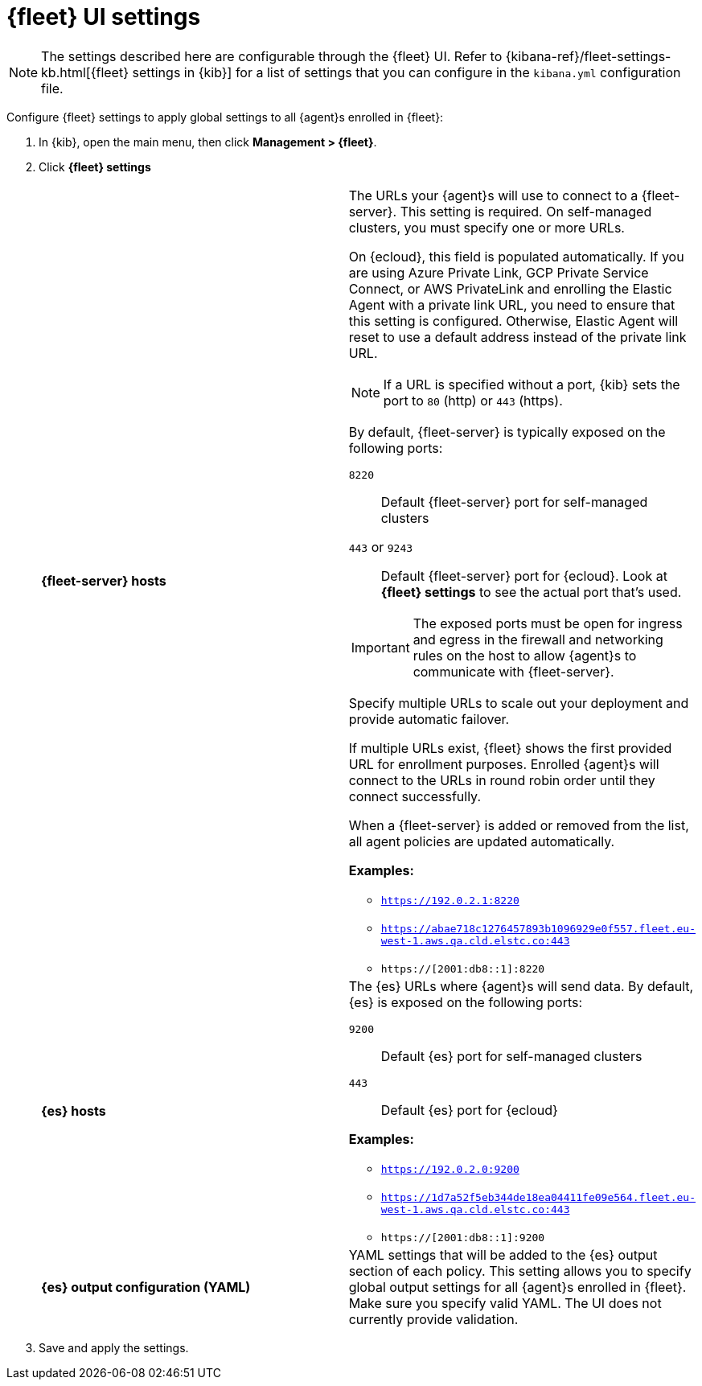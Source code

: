 [[fleet-settings]]
= {fleet} UI settings

NOTE: The settings described here are configurable through the {fleet} UI. Refer to
{kibana-ref}/fleet-settings-kb.html[{fleet} settings in {kib}] for a list of
settings that you can configure in the `kibana.yml` configuration file.

Configure {fleet} settings to apply global settings to all {agent}s enrolled in
{fleet}:

. In {kib}, open the main menu, then click *Management > {fleet}*.

. Click *{fleet} settings*
+
--
[cols="2*<a"]
|===
|
[id="fleet-server-hosts-setting"]
*{fleet-server} hosts*

| The URLs your {agent}s will use to connect to a {fleet-server}. This setting
is required. On self-managed clusters, you must specify one or more URLs.

On {ecloud}, this field is populated automatically. If you are using
Azure Private Link, GCP Private Service Connect, or AWS PrivateLink
and enrolling the Elastic Agent with a private link URL, you need to
ensure that this setting is configured. Otherwise, Elastic Agent will
reset to use a default address instead of the private link URL.

NOTE: If a URL is specified without a port, {kib} sets the port to `80` (http)
or `443` (https).

//TODO: Find out what we need to say about IPv6 addresses.

By default, {fleet-server} is typically exposed on the following ports:

`8220`::
Default {fleet-server} port for self-managed clusters

`443` or `9243`::
Default {fleet-server} port for {ecloud}. Look at *{fleet} settings*
to see the actual port that's used.

IMPORTANT: The exposed ports must be open for ingress and egress in the firewall and
networking rules on the host to allow {agent}s to communicate with {fleet-server}.

Specify multiple URLs to scale out your deployment and provide automatic
failover.

If multiple URLs exist, {fleet} shows the first provided URL for enrollment
purposes. Enrolled {agent}s will connect to the URLs in round robin order until
they connect successfully. 


When a {fleet-server} is added or removed from the list, all agent policies
are updated automatically.

*Examples:*

* `https://192.0.2.1:8220`
* `https://abae718c1276457893b1096929e0f557.fleet.eu-west-1.aws.qa.cld.elstc.co:443`
* `https://[2001:db8::1]:8220`

// =============================================================================

|
[id="es-hosts-setting"]
*{es} hosts*

| The {es} URLs where {agent}s will send data. By default, {es} is exposed
on the following ports:

`9200`::
Default {es} port for self-managed clusters

`443`::
Default {es} port for {ecloud}

*Examples:*

* `https://192.0.2.0:9200`
* `https://1d7a52f5eb344de18ea04411fe09e564.fleet.eu-west-1.aws.qa.cld.elstc.co:443`
* `https://[2001:db8::1]:9200`


// =============================================================================

|
[id="es-output-configuration-setting"]
*{es} output configuration (YAML)*

| YAML settings that will be added to the {es} output section
of each policy. This setting allows you to specify global output settings for
all {agent}s enrolled in {fleet}. Make sure you specify valid YAML. The UI does
not currently provide validation.

|===
--

. Save and apply the settings.
